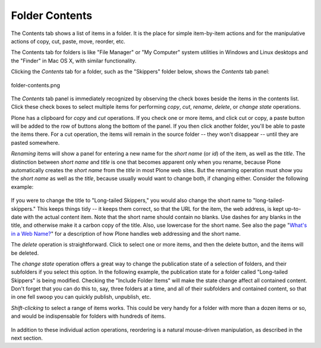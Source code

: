 Folder Contents
====================

The Contents tab shows a list of items in a folder. It is the place for
simple item-by-item actions and for the manipulative actions of copy,
cut, paste, move, reorder, etc.

The Contents tab for folders is like "File Manager" or "My Computer"
system utilities in Windows and Linux desktops and the "Finder" in Mac
OS X, with similar functionality.

Clicking the *Contents* tab for a folder, such as the "Skippers" folder
below, shows the *Contents* tab panel:

.. figure:: /_static/foldercontents.png
   :align: center
   :alt: folder-contents.png

   folder-contents.png

The *Contents* tab panel is immediately recognized by observing the
check boxes beside the items in the contents list. Click these check
boxes to select multiple items for performing *copy*, *cut*, *rename*,
*delete*, or *change state* operations.

Plone has a clipboard for *copy* and *cut* operations. If you check one
or more items, and click cut or copy, a paste button will be added to
the row of buttons along the bottom of the panel. If you then click
another folder, you'll be able to paste the items there. For a cut
operation, the items will remain in the source folder -- they won't
disappear -- until they are pasted somewhere.

*Renaming* items will show a panel for entering a new name for the
*short name* (or *id*) of the item, as well as the *title*. The
distinction between *short name* and *title* is one that becomes
apparent only when you rename, because Plone automatically creates the
*short name* from the *title* in most Plone web sites. But the renaming
operation must show you the *short name* as well as the *title*, because
usually would want to change both, if changing either. Consider the
following example:

.. figure:: /_static/renameitem.png
   :align: center
   :alt: rename-item.png



If you were to change the title to "Long-tailed Skippers," you would
also change the short name to "long-tailed-skippers." This keeps things
tidy -- it keeps them correct, so that the URL for the item, the web
address, is kept up-to-date with the actual content item. Note that the
short name should contain no blanks. Use dashes for any blanks in the
title, and otherwise make it a carbon copy of the title. Also, use
lowercase for the short name. See also the page "`What's in a Web
Name? <http://plone.org/documentation/manual/plone-4-user-manual/adding-content/whats-in-a-web-name>`_"
for a description of how Plone handles web addressing and the short
name.

The *delete* operation is straightforward. Click to select one or more
items, and then the delete button, and the items will be deleted.

The *change state* operation offers a great way to change the
publication state of a selection of folders, and their subfolders if you
select this option. In the following example, the publication state for
a folder called "Long-tailed Skippers" is being modified. Checking the
"Include Folder Items" will make the state change affect all contained
content. Don't forget that you can do this to, say, three folders at a
time, and all of their subfolders and contained content, so that in one
fell swoop you can quickly publish, unpublish, etc.

*Shift-clicking* to select a range of items works. This could be very
handy for a folder with more than a dozen items or so, and would be
indispensable for folders with hundreds of items.

.. figure:: /_static/advancedstatepanel.png
   :align: center
   :alt:

In addition to these individual action operations, reordering is a
natural mouse-driven manipulation, as described in the next section.

